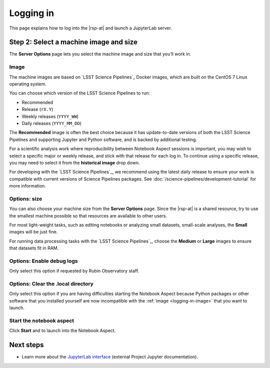 ##########
Logging in
##########

This page explains how to log into the |rsp-at| and launch a JupyterLab server.

.. jinja:: rsp

   {% if vpn %}
   Before you get started, first make sure you have an account and have the VPN software installed (if necessary, given your network location).
   See :doc:`account` for details.
   {% else %}
   Before you get started, make sure you have an account.
   See :doc:`account` for details.
   {% endif %}

.. jinja:: rsp

   {% if phalanx in ("stable", "int") %}
   .. include:: logging-in.ldfvpnsteps.in.rst
   {% elif phalanx in ("idfint", "idfprod") %}
   .. include:: logging-in.idflogin.in.rst
   {% endif %}

.. _machine-setup:

Step 2: Select a machine image and size
=======================================

The **Server Options** page lets you select the machine image and size that you’ll work in.

.. _logging-in-image:

Image
-----

The machine images are based on `LSST Science Pipelines`_ Docker images, which are built on the CentOS 7 Linux operating system.

You can choose which version of the LSST Science Pipelines to run:

- Recommended
- Release (``rX.Y``)
- Weekly releases (``YYYY_WW``)
- Daily releases (``YYYY_MM_DD``)

The **Recommended** image is often the best choice because it has update-to-date versions of both the LSST Science Pipelines and supporting Jupyter and Python software, and is backed by additional testing.

For a scientific analysis work where reproducibility between Notebook Aspect sessions is important, you may wish to select a specific major or weekly release, and stick with that release for each log in.
To continue using a specific release, you may need to select it from the **historical image** drop down.

For developing with the `LSST Science Pipelines`_, we recommend using the latest daily release to ensure your work is compatible with current versions of Science Pipelines packages.
See :doc:`/science-pipelines/development-tutorial` for more information.

Options: size
-------------

You can also choose your machine size from the **Server Options** page.
Since the |rsp-at| is a shared resource, try to use the smallest machine possible so that resources are available to other users.

For most light-weight tasks, such as editing notebooks or analyzing small datasets, small-scale analyses, the **Small** images will be just fine.

For running data processing tasks with the `LSST Science Pipelines`_, choose the **Medium** or **Large** images to ensure that datasets fit in RAM.

Options: Enable debug logs
--------------------------

Only select this option if requested by Rubin Observatory staff.

Options: Clear the .local directory
-----------------------------------

Only select this option if you are having difficulties starting the Notebook Aspect because Python packages or other software that you installed yourself are now incompatible with the :ref:`image <logging-in-image>` that you want to launch.

Start the notebook aspect
-------------------------

Click **Start** and to launch into the Notebook Aspect.

Next steps
==========

-  Learn more about the `JupyterLab interface <https://jupyterlab.readthedocs.io/en/latest/>`_ (external Project Jupyter documentation).
